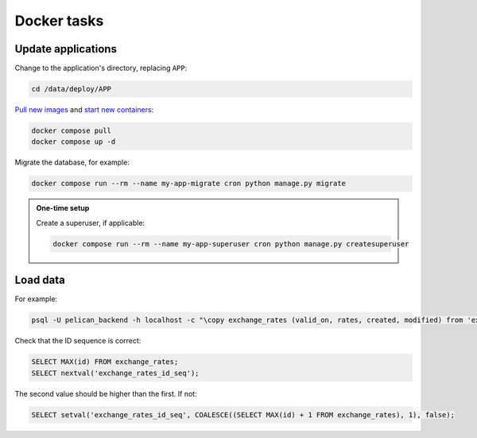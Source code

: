 Docker tasks
============

Update applications
-------------------

Change to the application's directory, replacing ``APP``:

.. code-block:: bash

   cd /data/deploy/APP

`Pull new images <https://docs.docker.com/engine/reference/commandline/compose_pull/>`__ and `start new containers <https://docs.docker.com/engine/reference/commandline/compose_up/>`__:

.. code-block:: bash

   docker compose pull
   docker compose up -d

Migrate the database, for example:

.. code-block:: bash

   docker compose run --rm --name my-app-migrate cron python manage.py migrate

.. admonition:: One-time setup

   Create a superuser, if applicable:

   .. code-block:: bash

      docker compose run --rm --name my-app-superuser cron python manage.py createsuperuser

Load data
---------

For example:

.. code-block:: bash

   psql -U pelican_backend -h localhost -c "\copy exchange_rates (valid_on, rates, created, modified) from 'exchange_rates.csv';" pelican_backend

Check that the ID sequence is correct:

.. code-block:: sql

   SELECT MAX(id) FROM exchange_rates;
   SELECT nextval('exchange_rates_id_seq');

The second value should be higher than the first. If not:

.. code-block:: sql

   SELECT setval('exchange_rates_id_seq', COALESCE((SELECT MAX(id) + 1 FROM exchange_rates), 1), false);
